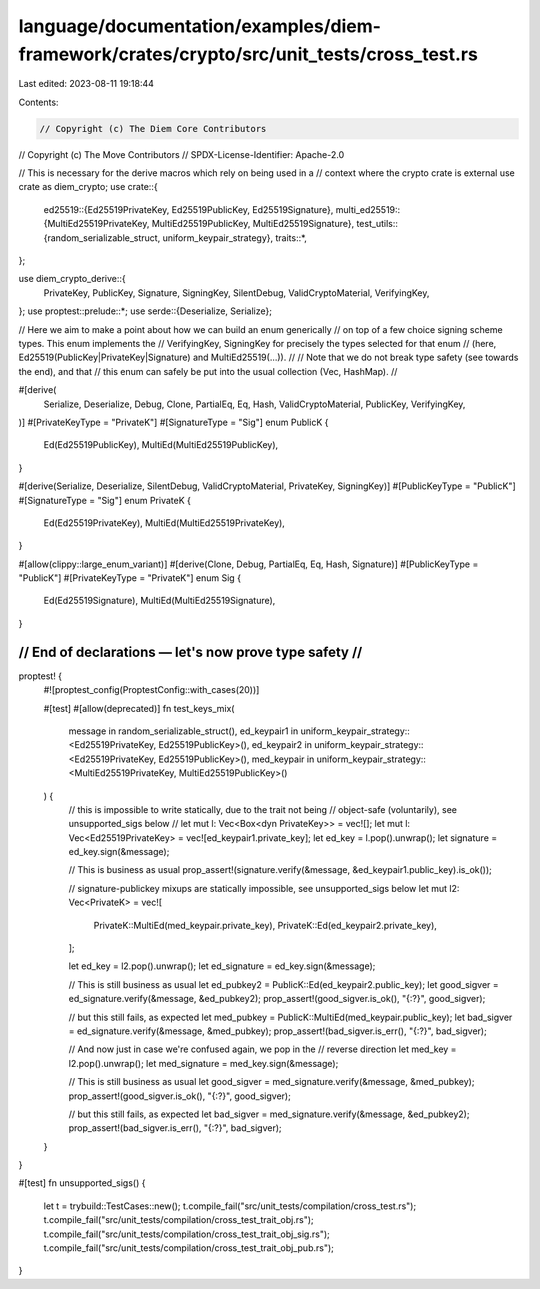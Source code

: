 language/documentation/examples/diem-framework/crates/crypto/src/unit_tests/cross_test.rs
=========================================================================================

Last edited: 2023-08-11 19:18:44

Contents:

.. code-block:: rs

    // Copyright (c) The Diem Core Contributors
// Copyright (c) The Move Contributors
// SPDX-License-Identifier: Apache-2.0

// This is necessary for the derive macros which rely on being used in a
// context where the crypto crate is external
use crate as diem_crypto;
use crate::{
    ed25519::{Ed25519PrivateKey, Ed25519PublicKey, Ed25519Signature},
    multi_ed25519::{MultiEd25519PrivateKey, MultiEd25519PublicKey, MultiEd25519Signature},
    test_utils::{random_serializable_struct, uniform_keypair_strategy},
    traits::*,
};

use diem_crypto_derive::{
    PrivateKey, PublicKey, Signature, SigningKey, SilentDebug, ValidCryptoMaterial, VerifyingKey,
};
use proptest::prelude::*;
use serde::{Deserialize, Serialize};

// Here we aim to make a point about how we can build an enum generically
// on top of a few choice signing scheme types. This enum implements the
// VerifyingKey, SigningKey for precisely the types selected for that enum
// (here, Ed25519(PublicKey|PrivateKey|Signature) and MultiEd25519(...)).
//
// Note that we do not break type safety (see towards the end), and that
// this enum can safely be put into the usual collection (Vec, HashMap).
//

#[derive(
    Serialize,
    Deserialize,
    Debug,
    Clone,
    PartialEq,
    Eq,
    Hash,
    ValidCryptoMaterial,
    PublicKey,
    VerifyingKey,
)]
#[PrivateKeyType = "PrivateK"]
#[SignatureType = "Sig"]
enum PublicK {
    Ed(Ed25519PublicKey),
    MultiEd(MultiEd25519PublicKey),
}

#[derive(Serialize, Deserialize, SilentDebug, ValidCryptoMaterial, PrivateKey, SigningKey)]
#[PublicKeyType = "PublicK"]
#[SignatureType = "Sig"]
enum PrivateK {
    Ed(Ed25519PrivateKey),
    MultiEd(MultiEd25519PrivateKey),
}

#[allow(clippy::large_enum_variant)]
#[derive(Clone, Debug, PartialEq, Eq, Hash, Signature)]
#[PublicKeyType = "PublicK"]
#[PrivateKeyType = "PrivateK"]
enum Sig {
    Ed(Ed25519Signature),
    MultiEd(MultiEd25519Signature),
}

///////////////////////////////////////////////////////
// End of declarations — let's now prove type safety //
///////////////////////////////////////////////////////
proptest! {
    #![proptest_config(ProptestConfig::with_cases(20))]

    #[test]
    #[allow(deprecated)]
    fn test_keys_mix(
        message in random_serializable_struct(),
        ed_keypair1 in uniform_keypair_strategy::<Ed25519PrivateKey, Ed25519PublicKey>(),
        ed_keypair2 in uniform_keypair_strategy::<Ed25519PrivateKey, Ed25519PublicKey>(),
        med_keypair in uniform_keypair_strategy::<MultiEd25519PrivateKey, MultiEd25519PublicKey>()
    ) {
        // this is impossible to write statically, due to the trait not being
        // object-safe (voluntarily), see unsupported_sigs below
        // let mut l: Vec<Box<dyn PrivateKey>> = vec![];
        let mut l: Vec<Ed25519PrivateKey> = vec![ed_keypair1.private_key];
        let ed_key = l.pop().unwrap();
        let signature = ed_key.sign(&message);

        // This is business as usual
        prop_assert!(signature.verify(&message, &ed_keypair1.public_key).is_ok());

        // signature-publickey mixups are statically impossible, see unsupported_sigs below
        let mut l2: Vec<PrivateK> = vec![
            PrivateK::MultiEd(med_keypair.private_key),
            PrivateK::Ed(ed_keypair2.private_key),
        ];

        let ed_key = l2.pop().unwrap();
        let ed_signature = ed_key.sign(&message);

        // This is still business as usual
        let ed_pubkey2 = PublicK::Ed(ed_keypair2.public_key);
        let good_sigver = ed_signature.verify(&message, &ed_pubkey2);
        prop_assert!(good_sigver.is_ok(), "{:?}", good_sigver);

        // but this still fails, as expected
        let med_pubkey = PublicK::MultiEd(med_keypair.public_key);
        let bad_sigver = ed_signature.verify(&message, &med_pubkey);
        prop_assert!(bad_sigver.is_err(), "{:?}", bad_sigver);

        // And now just in case we're confused again, we pop in the
        // reverse direction
        let med_key = l2.pop().unwrap();
        let med_signature = med_key.sign(&message);

        // This is still business as usual
        let good_sigver = med_signature.verify(&message, &med_pubkey);
        prop_assert!(good_sigver.is_ok(), "{:?}", good_sigver);

        // but this still fails, as expected
        let bad_sigver = med_signature.verify(&message, &ed_pubkey2);
        prop_assert!(bad_sigver.is_err(), "{:?}", bad_sigver);
    }
}

#[test]
fn unsupported_sigs() {
    let t = trybuild::TestCases::new();
    t.compile_fail("src/unit_tests/compilation/cross_test.rs");
    t.compile_fail("src/unit_tests/compilation/cross_test_trait_obj.rs");
    t.compile_fail("src/unit_tests/compilation/cross_test_trait_obj_sig.rs");
    t.compile_fail("src/unit_tests/compilation/cross_test_trait_obj_pub.rs");
}


